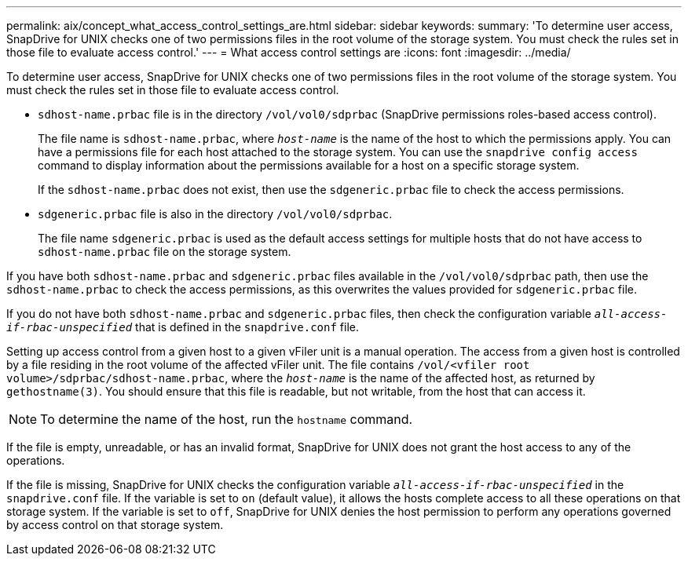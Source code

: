 ---
permalink: aix/concept_what_access_control_settings_are.html
sidebar: sidebar
keywords:
summary: 'To determine user access, SnapDrive for UNIX checks one of two permissions files in the root volume of the storage system. You must check the rules set in those file to evaluate access control.'
---
= What access control settings are
:icons: font
:imagesdir: ../media/

[.lead]
To determine user access, SnapDrive for UNIX checks one of two permissions files in the root volume of the storage system. You must check the rules set in those file to evaluate access control.

* `sdhost-name.prbac` file is in the directory `/vol/vol0/sdprbac` (SnapDrive permissions roles-based access control).
+
The file name is `sdhost-name.prbac`, where `_host-name_` is the name of the host to which the permissions apply. You can have a permissions file for each host attached to the storage system. You can use the `snapdrive config access` command to display information about the permissions available for a host on a specific storage system.
+
If the `sdhost-name.prbac` does not exist, then use the `sdgeneric.prbac` file to check the access permissions.

* `sdgeneric.prbac` file is also in the directory `/vol/vol0/sdprbac`.
+
The file name `sdgeneric.prbac` is used as the default access settings for multiple hosts that do not have access to `sdhost-name.prbac` file on the storage system.

If you have both `sdhost-name.prbac` and `sdgeneric.prbac` files available in the `/vol/vol0/sdprbac` path, then use the `sdhost-name.prbac` to check the access permissions, as this overwrites the values provided for `sdgeneric.prbac` file.

If you do not have both `sdhost-name.prbac` and `sdgeneric.prbac` files, then check the configuration variable `_all-access-if-rbac-unspecified_` that is defined in the `snapdrive.conf` file.

Setting up access control from a given host to a given vFiler unit is a manual operation. The access from a given host is controlled by a file residing in the root volume of the affected vFiler unit. The file contains `/vol/<vfiler root volume>/sdprbac/sdhost-name.prbac`, where the `_host-name_` is the name of the affected host, as returned by `gethostname(3)`. You should ensure that this file is readable, but not writable, from the host that can access it.

NOTE: To determine the name of the host, run the `hostname` command.

If the file is empty, unreadable, or has an invalid format, SnapDrive for UNIX does not grant the host access to any of the operations.

If the file is missing, SnapDrive for UNIX checks the configuration variable `_all-access-if-rbac-unspecified_` in the `snapdrive.conf` file. If the variable is set to `on` (default value), it allows the hosts complete access to all these operations on that storage system. If the variable is set to `off`, SnapDrive for UNIX denies the host permission to perform any operations governed by access control on that storage system.
